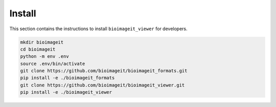 Install
=======

This section contains the instructions to install ``bioimageit_viewer`` for developers.

.. code-block:: bash

    mkdir bioimageit
    cd bioimageit 
    python -m env .env
    source .env/bin/activate
    git clone https://github.com/bioimageit/bioimageit_formats.git
    pip install -e ./bioimageit_formats
    git clone https://github.com/bioimageit/bioimageit_viewer.git
    pip install -e ./bioimageit_viewer


